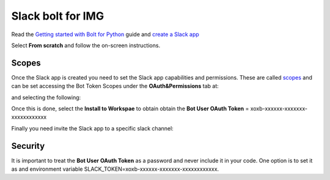 Slack bolt for IMG
==================


Read the `Getting started with Bolt for Python <https://slack.dev/bolt-python/tutorial/getting-started>`_  guide and `create a Slack app <https://api.slack.com/apps/new>`_ 

.. image:: docs/source/img/create_app.png
    :width: 50%
    :align: center

Select **From scratch** and follow the on-screen instructions.


Scopes
------

Once the Slack app is created you need to set the Slack app capabilities and permissions. These are called `scopes <https://api.slack.com/scopes>`_ and can be set accessing the Bot Token Scopes under the  **OAuth&Permissions** tab at:

.. image:: docs/source/img/features.png
    :width: 50%
    :align: center

and selecting the following:

.. image:: docs/source/img/scopes.png
    :width: 50%
    :align: center

Once this is done, select the **Install to Workspae** to obtain obtain the **Bot User OAuth Token** = xoxb-xxxxxx-xxxxxxx-xxxxxxxxxxxx

Finally you need invite the Slack app to a specific slack channel:

.. image:: docs/source/img/invite.png
    :width: 50%
    :align: center

Security
--------

It is important to treat the **Bot User OAuth Token** as a password and never include it in your code. One option is to set it as and environment variable SLACK_TOKEN=xoxb-xxxxxx-xxxxxxx-xxxxxxxxxxxx.
